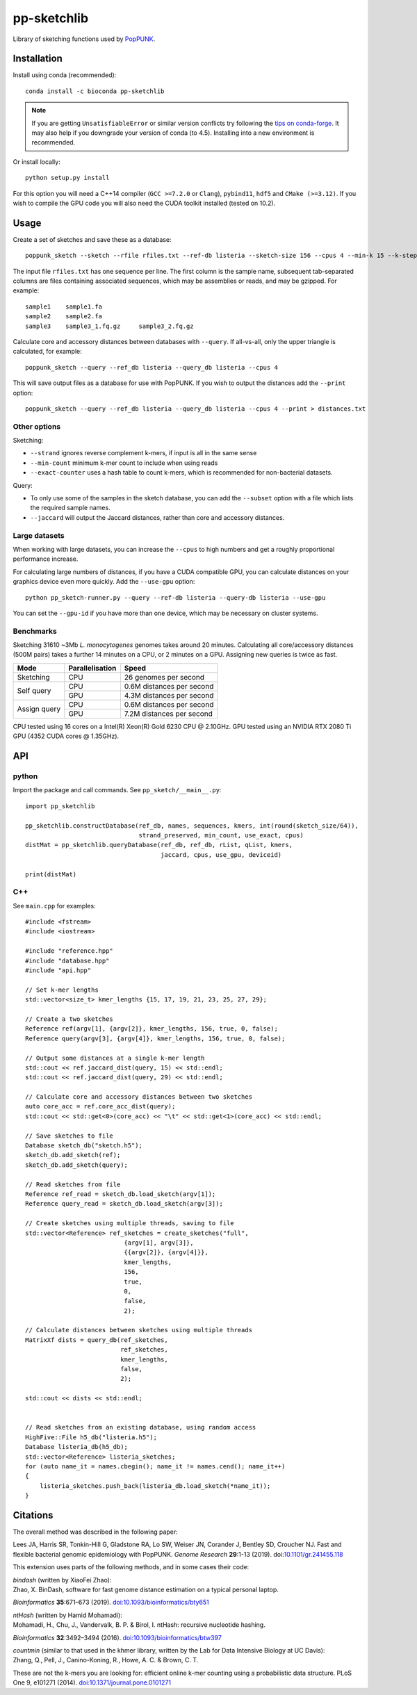 pp-sketchlib
------------
|Build status| |Anaconda package|

.. |Build status| image:: https://dev.azure.com/jlees/pp-sketchlib/_apis/build/status/johnlees.pp-sketchlib?branchName=master
   :target: https://dev.azure.com/jlees/pp-sketchlib/_build/latest?definitionId=1&branchName=master

.. |Anaconda package| image:: https://anaconda.org/bioconda/pp-sketchlib/badges/version.svg
   :target: https://anaconda.org/bioconda/pp-sketchlib

Library of sketching functions used by `PopPUNK <https://www.poppunk.net>`__.

.. image:: https://poppunk.net/assets/images/sketchlib_logo.png
   :alt: pp-sketchlib
   :width: 200
   :align: center

Installation
============
Install using conda (recommended)::

    conda install -c bioconda pp-sketchlib

.. note::
    If you are getting ``UnsatisfiableError`` or similar version conflicts try following the 
    `tips on conda-forge <https://conda-forge.org/docs/user/tipsandtricks.html#using-multiple-channels>`__. 
    It may also help if you downgrade your version of conda (to 4.5). Installing into 
    a new environment is recommended.

Or install locally::

    python setup.py install

For this option you will need a C++14 compiler (``GCC >=7.2.0`` or ``Clang``), 
``pybind11``, ``hdf5`` and ``CMake (>=3.12)``. If you wish to compile the GPU code
you will also need the CUDA toolkit installed (tested on 10.2).

Usage
=====
Create a set of sketches and save these as a database::

    poppunk_sketch --sketch --rfile rfiles.txt --ref-db listeria --sketch-size 156 --cpus 4 --min-k 15 --k-step 2

The input file ``rfiles.txt`` has one sequence per line. The first column is the sample name, subsequent tab-separated
columns are files containing associated sequences, which may be assemblies or reads, and may be gzipped. For example::

    sample1    sample1.fa
    sample2    sample2.fa
    sample3    sample3_1.fq.gz     sample3_2.fq.gz

Calculate core and accessory distances between databases with ``--query``. If all-vs-all, only the upper triangle is calculated,
for example::

    poppunk_sketch --query --ref_db listeria --query_db listeria --cpus 4

This will save output files as a database for use with PopPUNK. If you wish to output the 
distances add the ``--print`` option::

    poppunk_sketch --query --ref_db listeria --query_db listeria --cpus 4 --print > distances.txt

Other options
^^^^^^^^^^^^^
Sketching:

- ``--strand`` ignores reverse complement k-mers, if input is all in the same sense
- ``--min-count`` minimum k-mer count to include when using reads
- ``--exact-counter`` uses a hash table to count k-mers, which is recommended for non-bacterial datasets.

Query:

- To only use some of the samples in the sketch database, you can add the ``--subset`` option with a file which lists the required sample names.
- ``--jaccard`` will output the Jaccard distances, rather than core and accessory distances.

Large datasets
^^^^^^^^^^^^^^

When working with large datasets, you can increase the ``--cpus`` to high numbers and get
a roughly proportional performance increase. 

For calculating large numbers of distances, if you have a CUDA compatible GPU, 
you can calculate distances on your graphics device even more quickly. Add the ``--use-gpu`` option::

   python pp_sketch-runner.py --query --ref-db listeria --query-db listeria --use-gpu

You can set the ``--gpu-id`` if you have more than one device, which may be necessary on
cluster systems.

Benchmarks
^^^^^^^^^^
Sketching 31610 ~3Mb *L. monocytogenes* genomes takes around 20 minutes.
Calculating all core/accessory distances (500M pairs) takes a further 14 minutes
on a CPU, or 2 minutes on a GPU. Assigning new queries is twice as fast.

+--------------+-----------------+--------------------------------+
| Mode         | Parallelisation | Speed                          |
+==============+=================+================================+
| Sketching    | CPU             |  26 genomes per second         |
+--------------+-----------------+--------------------------------+
| Self query   | CPU             |  0.6M distances per second     |
|              +-----------------+--------------------------------+
|              | GPU             |  4.3M distances per second     |
+--------------+-----------------+--------------------------------+
| Assign query | CPU             | 0.6M distances per second      |
|              +-----------------+--------------------------------+
|              | GPU             | 7.2M distances per second      |
+--------------+-----------------+--------------------------------+

CPU tested using 16 cores on a Intel(R) Xeon(R) Gold 6230 CPU @ 2.10GHz.
GPU tested using an NVIDIA RTX 2080 Ti GPU (4352 CUDA cores @ 1.35GHz). 

API
===

python
^^^^^^

Import the package and call commands. See ``pp_sketch/__main__.py``::

    import pp_sketchlib

    pp_sketchlib.constructDatabase(ref_db, names, sequences, kmers, int(round(sketch_size/64)), 
                                   strand_preserved, min_count, use_exact, cpus)
    distMat = pp_sketchlib.queryDatabase(ref_db, ref_db, rList, qList, kmers, 
                                         jaccard, cpus, use_gpu, deviceid)

    print(distMat)


C++
^^^

See ``main.cpp`` for examples::


    #include <fstream>
    #include <iostream>

    #include "reference.hpp"
    #include "database.hpp"
    #include "api.hpp"

    // Set k-mer lengths
    std::vector<size_t> kmer_lengths {15, 17, 19, 21, 23, 25, 27, 29};
    
    // Create a two sketches
    Reference ref(argv[1], {argv[2]}, kmer_lengths, 156, true, 0, false);
    Reference query(argv[3], {argv[4]}, kmer_lengths, 156, true, 0, false);

    // Output some distances at a single k-mer length
    std::cout << ref.jaccard_dist(query, 15) << std::endl;
    std::cout << ref.jaccard_dist(query, 29) << std::endl;

    // Calculate core and accessory distances between two sketches
    auto core_acc = ref.core_acc_dist(query); 
    std::cout << std::get<0>(core_acc) << "\t" << std::get<1>(core_acc) << std::endl;

    // Save sketches to file
    Database sketch_db("sketch.h5");
    sketch_db.add_sketch(ref);
    sketch_db.add_sketch(query);

    // Read sketches from file
    Reference ref_read = sketch_db.load_sketch(argv[1]);
    Reference query_read = sketch_db.load_sketch(argv[3]);

    // Create sketches using multiple threads, saving to file
    std::vector<Reference> ref_sketches = create_sketches("full",
                               {argv[1], argv[3]}, 
                               {{argv[2]}, {argv[4]}}, 
                               kmer_lengths,
                               156,
                               true,
                               0,
                               false,
                               2);

    // Calculate distances between sketches using multiple threads
    MatrixXf dists = query_db(ref_sketches,
                              ref_sketches,
                              kmer_lengths,
                              false,
                              2);

    std::cout << dists << std::endl;

    
    // Read sketches from an existing database, using random access
    HighFive::File h5_db("listeria.h5");
    Database listeria_db(h5_db);
    std::vector<Reference> listeria_sketches;
    for (auto name_it = names.cbegin(); name_it != names.cend(); name_it++)
    {
        listeria_sketches.push_back(listeria_db.load_sketch(*name_it));
    }


Citations
=========
The overall method was described in the following paper:

Lees JA, Harris SR, Tonkin-Hill G, Gladstone RA, Lo SW, Weiser JN, Corander J, Bentley SD, Croucher NJ. Fast and flexible
bacterial genomic epidemiology with PopPUNK. *Genome Research* **29**:1-13 (2019).
doi:`10.1101/gr.241455.118 <https://dx.doi.org/10.1101/gr.241455.118>`__

This extension uses parts of the following methods, and in some cases their code:

| *bindash* (written by XiaoFei Zhao):
| Zhao, X. BinDash, software for fast genome distance estimation on a typical personal laptop. 
*Bioinformatics* **35**:671–673 (2019). `doi:10.1093/bioinformatics/bty651 <https://dx.doi.org/10.1093/bioinformatics/bty651>`__

| *ntHash* (written by Hamid Mohamadi):
| Mohamadi, H., Chu, J., Vandervalk, B. P. & Birol, I. ntHash: recursive nucleotide hashing. 
*Bioinformatics* **32**:3492–3494 (2016). `doi:10.1093/bioinformatics/btw397 <https://dx.doi.org/10.1093/bioinformatics/btw397>`__

| *countmin* (similar to that used in the khmer library, written by the Lab for Data Intensive Biology at UC Davis):
| Zhang, Q., Pell, J., Canino-Koning, R., Howe, A. C. & Brown, C. T. 
These are not the k-mers you are looking for: efficient online k-mer counting using a probabilistic data structure. 
PLoS One 9, e101271 (2014). `doi:10.1371/journal.pone.0101271 <https://doi.org/10.1371/journal.pone.0101271>`__
